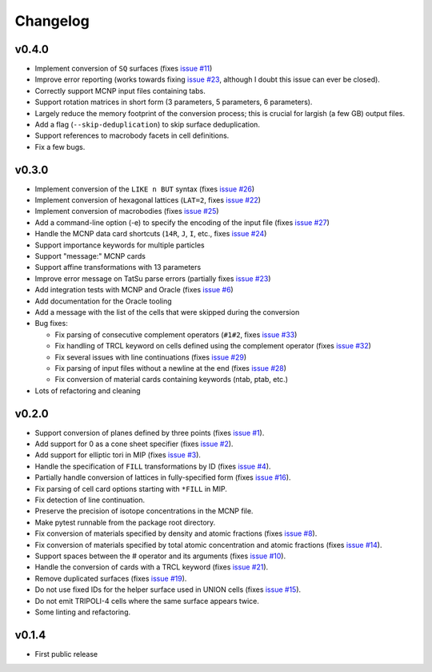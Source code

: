 Changelog
=========

v0.4.0
------


* Implement conversion of ``SQ`` surfaces (fixes `issue
  #11 <https://github.com/arekfu/t4_geom_convert/issues/11>`_\ )
* Improve error reporting (works towards fixing `issue
  #23 <https://github.com/arekfu/t4_geom_convert/issues/23>`_\ , although I doubt
  this issue can ever be closed).
* Correctly support MCNP input files containing tabs.
* Support rotation matrices in short form (3 parameters, 5 parameters, 6
  parameters).
* Largely reduce the memory footprint of the conversion process; this is
  crucial for largish (a few GB) output files.
* Add a flag (\ ``--skip-deduplication``\ ) to skip surface deduplication.
* Support references to macrobody facets in cell definitions.
* Fix a few bugs.

v0.3.0
------


* Implement conversion of the ``LIKE n BUT`` syntax (fixes `issue
  #26 <https://github.com/arekfu/t4_geom_convert/issues/26>`_\ )
* Implement conversion of hexagonal lattices (\ ``LAT=2``\ , fixes `issue
  #22 <https://github.com/arekfu/t4_geom_convert/issues/22>`_\ )
* Implement conversion of macrobodies (fixes `issue
  #25 <https://github.com/arekfu/t4_geom_convert/issues/25>`_\ )
* Add a command-line option (-e) to specify the encoding of the input file
  (fixes `issue #27 <https://github.com/arekfu/t4_geom_convert/issues/27>`_\ )
* Handle the MCNP data card shortcuts (\ ``14R``\ , ``J``\ , ``I``\ , etc.,
  fixes `issue #24 <https://github.com/arekfu/t4_geom_convert/issues/24>`_\ )
* Support importance keywords for multiple particles
* Support "message:" MCNP cards
* Support affine transformations with 13 parameters
* Improve error message on TatSu parse errors (partially fixes `issue
  #23 <https://github.com/arekfu/t4_geom_convert/issues/23>`_\ )
* Add integration tests with MCNP and Oracle (fixes `issue
  #6 <https://github.com/arekfu/t4_geom_convert/issues/6>`_\ )
* Add documentation for the Oracle tooling
* Add a message with the list of the cells that were skipped during the
  conversion
* Bug fixes:

  * Fix parsing of consecutive complement operators (\ ``#1#2``\ , fixes `issue
    #33 <https://github.com/arekfu/t4_geom_convert/issues/33>`_\ )
  * Fix handling of TRCL keyword on cells defined using the complement operator
    (fixes `issue #32 <https://github.com/arekfu/t4_geom_convert/issues/32>`_\ )
  * Fix several issues with line continuations (fixes `issue
    #29 <https://github.com/arekfu/t4_geom_convert/issues/29>`_\ )
  * Fix parsing of input files without a newline at the end (fixes `issue
    #28 <https://github.com/arekfu/t4_geom_convert/issues/28>`_\ )
  * Fix conversion of material cards containing keywords (ntab, ptab, etc.)

* Lots of refactoring and cleaning

v0.2.0
------


* Support conversion of planes defined by three points (fixes `issue
  #1 <https://github.com/arekfu/t4_geom_convert/issues/1>`_\ ).
* Add support for 0 as a cone sheet specifier (fixes `issue
  #2 <https://github.com/arekfu/t4_geom_convert/issues/2>`_\ ).
* Add support for elliptic tori in MIP (fixes `issue
  #3 <https://github.com/arekfu/t4_geom_convert/issues/3>`_\ ).
* Handle the specification of ``FILL`` transformations by ID (fixes `issue
  #4 <https://github.com/arekfu/t4_geom_convert/issues/4>`_\ ).
* Partially handle conversion of lattices in fully-specified form (fixes `issue
  #16 <https://github.com/arekfu/t4_geom_convert/issues/16>`_\ ).
* Fix parsing of cell card options starting with ``*FILL`` in MIP.
* Fix detection of line continuation.
* Preserve the precision of isotope concentrations in the MCNP file.
* Make pytest runnable from the package root directory.
* Fix conversion of materials specified by density and atomic fractions (fixes
  `issue #8 <https://github.com/arekfu/t4_geom_convert/issues/8>`_\ ).
* Fix conversion of materials specified by total atomic concentration and
  atomic fractions (fixes `issue
  #14 <https://github.com/arekfu/t4_geom_convert/issues/14>`_\ ).
* Support spaces between the # operator and its arguments (fixes `issue
  #10 <https://github.com/arekfu/t4_geom_convert/issues/10>`_\ ).
* Handle the conversion of cards with a TRCL keyword (fixes `issue
  #21 <https://github.com/arekfu/t4_geom_convert/issues/21>`_\ ).
* Remove duplicated surfaces (fixes `issue
  #19 <https://github.com/arekfu/t4_geom_convert/issues/19>`_\ ).
* Do not use fixed IDs for the helper surface used in UNION cells (fixes `issue
  #15 <https://github.com/arekfu/t4_geom_convert/issues/15>`_\ ).
* Do not emit TRIPOLI-4 cells where the same surface appears twice.
* Some linting and refactoring.

v0.1.4
------


* First public release
